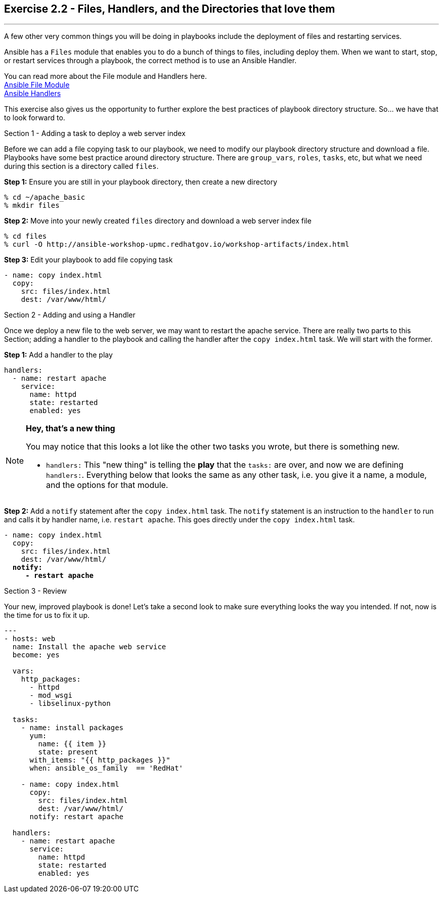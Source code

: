 :file_url: http://docs.ansible.com/ansible/list_of_files_modules.html
:handler_url: http://docs.ansible.com/ansible/playbooks_intro.html#handlers-running-operations-on-change


== Exercise 2.2 - Files, Handlers, and the Directories that love them

---

****
A few other very common things you will be doing in playbooks include the deployment of files and
restarting services.

Ansible has a `Files` module that enables you to do a bunch of things to files, including deploy them.
When we want to start, stop, or restart services through a playbook, the correct method is to use
an Ansible Handler.

You can read more about the File module and Handlers here. +
link:{file_url}[Ansible File Module] +
link:{handler_url}:[Ansible Handlers]

This exercise also gives us the opportunity to further explore the best practices of playbook directory structure.
So... we have that to look forward to.

[.lead]
Section 1 - Adding a task to deploy a web server index

Before we can add a file copying task to our playbook, we need to modify our playbook directory structure and download a file.
Playbooks have some best practice around directory structure.  There are `group_vars`, `roles`, `tasks`, etc, but what we
need during this section is a directory called `files`.

====
*Step 1:* Ensure you are still in your playbook directory, then create a new directory
----
% cd ~/apache_basic
% mkdir files
----
*Step 2:* Move into your newly created `files` directory and download a web server index file
----
% cd files
% curl -O http://ansible-workshop-upmc.redhatgov.io/workshop-artifacts/index.html
----
*Step 3:* Edit your playbook to add file copying task
[source,bash]
----
- name: copy index.html
  copy:
    src: files/index.html
    dest: /var/www/html/
----
====
[.lead]
Section 2 - Adding and using a Handler

Once we deploy a new file to the web server, we may want to restart the apache service.  There are really two parts
to this Section; adding a handler to the playbook and calling the handler after the `copy index.html` task.  We will start
with the former.

====
*Step 1:* Add a handler to the play

[source,bash]
----
handlers:
  - name: restart apache
    service:
      name: httpd
      state: restarted
      enabled: yes
----
====

[NOTE]
====

*Hey, that's a new thing*

You may notice that this looks a lot like the other two tasks you wrote, but there is something new.

- `handlers:` This "new thing" is telling the *play* that the `tasks:` are over, and now we are defining `handlers:`.
Everything below that looks the same as any other task, i.e. you give it a name, a module, and the options for that
module.
====

====
*Step 2:* Add a `notify` statement after the `copy index.html` task.  The `notify` statement is an instruction to
the `handler` to run and calls it by handler name, i.e. `restart apache`.  This goes directly under the `copy index.html` task.
[subs=+quotes]
----
- name: copy index.html
  copy:
    src: files/index.html
    dest: /var/www/html/
  *notify:*
     *- restart apache*
----
====
[.lead]
Section 3 - Review

Your new, improved playbook is done!  Let's take a second look to make sure everything
looks the way you intended.  If not, now is the time for us to fix it up.

[source,bash]
----
---
- hosts: web
  name: Install the apache web service
  become: yes

  vars:
    http_packages:
      - httpd
      - mod_wsgi
      - libselinux-python

  tasks:
    - name: install packages
      yum:
        name: {{ item }}
        state: present
      with_items: "{{ http_packages }}"
      when: ansible_os_family  == 'RedHat'

    - name: copy index.html
      copy:
        src: files/index.html
        dest: /var/www/html/
      notify: restart apache

  handlers:
    - name: restart apache
      service:
        name: httpd
        state: restarted
        enabled: yes
----

